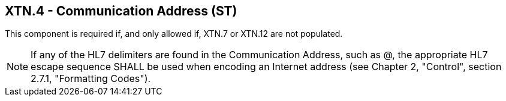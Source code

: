 == XTN.4 - Communication Address (ST)

This component is required if, and only allowed if, XTN.7 or XTN.12 are not populated.

[NOTE]
If any of the HL7 delimiters are found in the Communication Address, such as @, the appropriate HL7 escape sequence SHALL be used when encoding an Internet address (see Chapter 2, "Control", section 2.7.1, "Formatting Codes").

